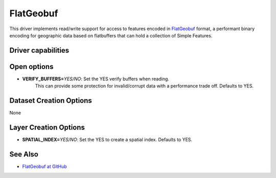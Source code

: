 .. _vector.flatgeobuf:

FlatGeobuf
==========

.. versionadded:: 3.1

.. shortname:: ``FlatGeobuf``

This driver implements read/write support for access to features encoded
in `FlatGeobuf <https://github.com/bjornharrtell/flatgeobuf>`__ format, a
performant binary encoding for geographic data based on flatbuffers that
can hold a collection of Simple Features.

Driver capabilities
-------------------

.. supports_create::

.. supports_georeferencing::

.. supports_virtualio::

Open options
------------

-  **VERIFY_BUFFERS=**\ *YES/NO*: Set the YES verify buffers when reading.
    This can provide some protection for invalid/corrupt data with a performance
    trade off. Defaults to YES.

Dataset Creation Options
------------------------

None

Layer Creation Options
----------------------

-  **SPATIAL_INDEX=**\ *YES/NO*: Set the YES to create a
   spatial index. Defaults to YES.

See Also
--------

-  `FlatGeobuf at GitHub <https://github.com/bjornharrtell/flatgeobuf>`__
